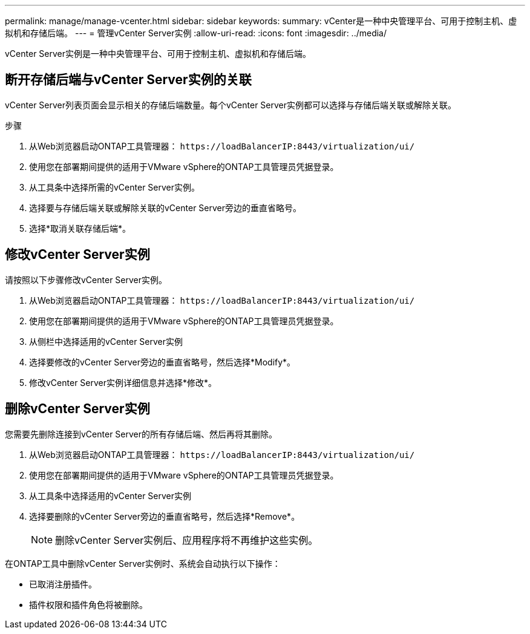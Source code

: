 ---
permalink: manage/manage-vcenter.html 
sidebar: sidebar 
keywords:  
summary: vCenter是一种中央管理平台、可用于控制主机、虚拟机和存储后端。 
---
= 管理vCenter Server实例
:allow-uri-read: 
:icons: font
:imagesdir: ../media/


[role="lead"]
vCenter Server实例是一种中央管理平台、可用于控制主机、虚拟机和存储后端。



== 断开存储后端与vCenter Server实例的关联

vCenter Server列表页面会显示相关的存储后端数量。每个vCenter Server实例都可以选择与存储后端关联或解除关联。

.步骤
. 从Web浏览器启动ONTAP工具管理器： `\https://loadBalancerIP:8443/virtualization/ui/`
. 使用您在部署期间提供的适用于VMware vSphere的ONTAP工具管理员凭据登录。
. 从工具条中选择所需的vCenter Server实例。
. 选择要与存储后端关联或解除关联的vCenter Server旁边的垂直省略号。
. 选择*取消关联存储后端*。




== 修改vCenter Server实例

请按照以下步骤修改vCenter Server实例。

. 从Web浏览器启动ONTAP工具管理器： `\https://loadBalancerIP:8443/virtualization/ui/`
. 使用您在部署期间提供的适用于VMware vSphere的ONTAP工具管理员凭据登录。
. 从侧栏中选择适用的vCenter Server实例
. 选择要修改的vCenter Server旁边的垂直省略号，然后选择*Modify*。
. 修改vCenter Server实例详细信息并选择*修改*。




== 删除vCenter Server实例

您需要先删除连接到vCenter Server的所有存储后端、然后再将其删除。

. 从Web浏览器启动ONTAP工具管理器： `\https://loadBalancerIP:8443/virtualization/ui/`
. 使用您在部署期间提供的适用于VMware vSphere的ONTAP工具管理员凭据登录。
. 从工具条中选择适用的vCenter Server实例
. 选择要删除的vCenter Server旁边的垂直省略号，然后选择*Remove*。
+

NOTE: 删除vCenter Server实例后、应用程序将不再维护这些实例。



在ONTAP工具中删除vCenter Server实例时、系统会自动执行以下操作：

* 已取消注册插件。
* 插件权限和插件角色将被删除。

